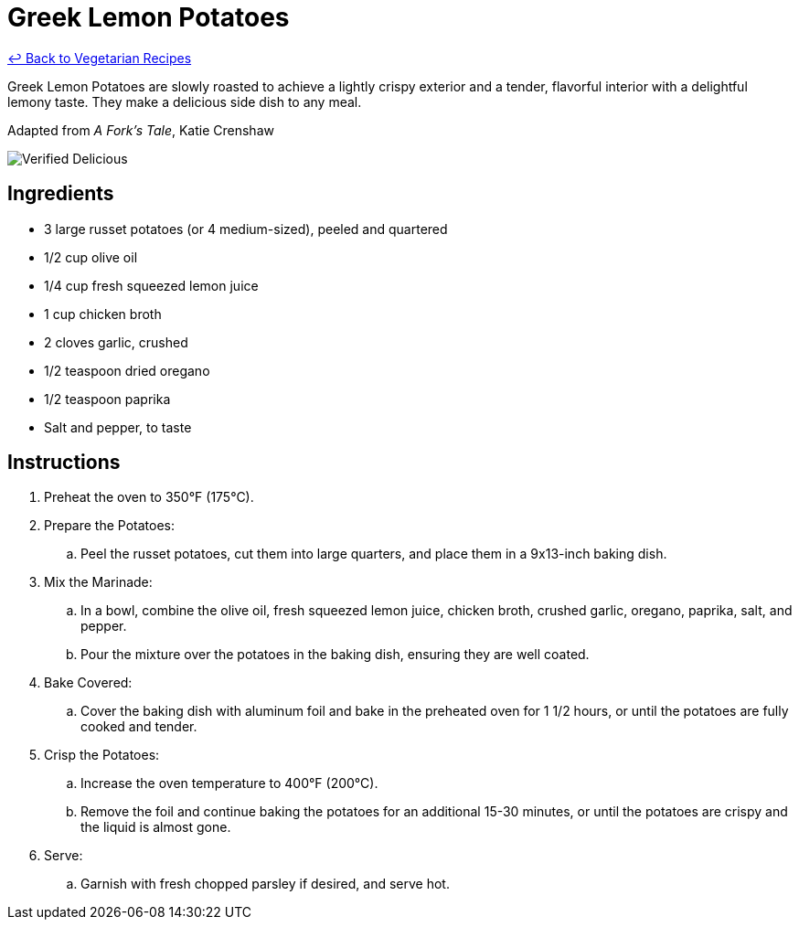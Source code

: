 = Greek Lemon Potatoes

link:./README.md[&larrhk; Back to Vegetarian Recipes]

Greek Lemon Potatoes are slowly roasted to achieve a lightly crispy exterior and a tender, flavorful interior with a delightful lemony taste. They make a delicious side dish to any meal.

Adapted from _A Fork's Tale_, Katie Crenshaw

image::https://badgen.net/badge/verified/delicious/228B22[Verified Delicious]

== Ingredients
* 3 large russet potatoes (or 4 medium-sized), peeled and quartered
* 1/2 cup olive oil
* 1/4 cup fresh squeezed lemon juice
* 1 cup chicken broth
* 2 cloves garlic, crushed
* 1/2 teaspoon dried oregano
* 1/2 teaspoon paprika
* Salt and pepper, to taste

== Instructions
. Preheat the oven to 350°F (175°C).

. Prepare the Potatoes:
.. Peel the russet potatoes, cut them into large quarters, and place them in a 9x13-inch baking dish.

. Mix the Marinade:
.. In a bowl, combine the olive oil, fresh squeezed lemon juice, chicken broth, crushed garlic, oregano, paprika, salt, and pepper.
.. Pour the mixture over the potatoes in the baking dish, ensuring they are well coated.

. Bake Covered:
.. Cover the baking dish with aluminum foil and bake in the preheated oven for 1 1/2 hours, or until the potatoes are fully cooked and tender.

. Crisp the Potatoes:
.. Increase the oven temperature to 400°F (200°C).
.. Remove the foil and continue baking the potatoes for an additional 15-30 minutes, or until the potatoes are crispy and the liquid is almost gone.

. Serve:
.. Garnish with fresh chopped parsley if desired, and serve hot.

